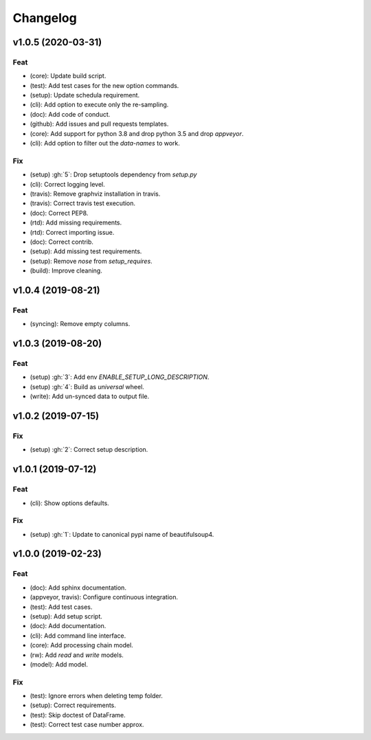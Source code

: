 Changelog
=========


v1.0.5 (2020-03-31)
-------------------

Feat
~~~~
- (core): Update build script.

- (test): Add test cases for the new option commands.

- (setup): Update schedula requirement.

- (cli): Add option to execute only the re-sampling.

- (doc): Add code of conduct.

- (github): Add issues and pull requests templates.

- (core): Add support for python 3.8 and drop python 3.5 and drop
  `appveyor`.

- (cli): Add option to filter out the `data-names` to work.


Fix
~~~
- (setup) :gh:`5`: Drop setuptools dependency from `setup.py`

- (cli): Correct logging level.

- (travis): Remove graphviz installation in travis.

- (travis): Correct travis test execution.

- (doc): Correct PEP8.

- (rtd): Add missing requirements.

- (rtd): Correct importing issue.

- (doc): Correct contrib.

- (setup): Add missing test requirements.

- (setup): Remove `nose` from `setup_requires`.

- (build): Improve cleaning.


v1.0.4 (2019-08-21)
-------------------

Feat
~~~~
- (syncing): Remove empty columns.


v1.0.3 (2019-08-20)
-------------------

Feat
~~~~
- (setup) :gh:`3`: Add env `ENABLE_SETUP_LONG_DESCRIPTION`.

- (setup) :gh:`4`: Build as `universal` wheel.

- (write): Add un-synced data to output file.


v1.0.2 (2019-07-15)
-------------------

Fix
~~~
- (setup) :gh:`2`: Correct setup description.


v1.0.1 (2019-07-12)
-------------------

Feat
~~~~
- (cli): Show options defaults.


Fix
~~~
- (setup) :gh:`1`: Update to canonical pypi name of beautifulsoup4.


v1.0.0 (2019-02-23)
-------------------

Feat
~~~~
- (doc): Add sphinx documentation.

- (appveyor, travis): Configure continuous integration.

- (test): Add test cases.

- (setup): Add setup script.

- (doc): Add documentation.

- (cli): Add command line interface.

- (core): Add processing chain model.

- (rw): Add `read` and `write` models.

- (model): Add model.


Fix
~~~
- (test): Ignore errors when deleting temp folder.

- (setup): Correct requirements.

- (test): Skip doctest of DataFrame.

- (test): Correct test case number approx.
